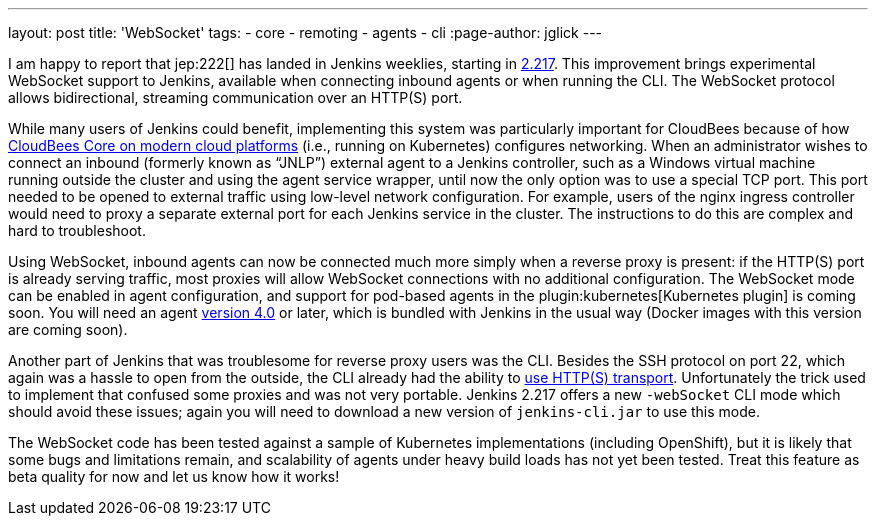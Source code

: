 ---
layout: post
title: 'WebSocket'
tags:
- core
- remoting
- agents
- cli
:page-author: jglick
---

I am happy to report that jep:222[] has landed in Jenkins weeklies,
starting in link:/changelog/#v2.217[2.217].
This improvement brings experimental WebSocket support to Jenkins,
available when connecting inbound agents or when running the CLI.
The WebSocket protocol allows bidirectional, streaming communication over an HTTP(S) port.

While many users of Jenkins could benefit,
implementing this system was particularly important for CloudBees
because of how link:https://docs.cloudbees.com/docs/cloudbees-core/latest/[CloudBees Core on modern cloud platforms]
(i.e., running on Kubernetes) configures networking.
When an administrator wishes to connect an inbound (formerly known as “JNLP”) external agent to a Jenkins controller,
such as a Windows virtual machine running outside the cluster and using the agent service wrapper,
until now the only option was to use a special TCP port.
This port needed to be opened to external traffic using low-level network configuration.
For example, users of the nginx ingress controller
would need to proxy a separate external port for each Jenkins service in the cluster.
The instructions to do this are complex and hard to troubleshoot.

Using WebSocket, inbound agents can now be connected much more simply when a reverse proxy is present:
if the HTTP(S) port is already serving traffic,
most proxies will allow WebSocket connections with no additional configuration.
The WebSocket mode can be enabled in agent configuration,
and support for pod-based agents in the plugin:kubernetes[Kubernetes plugin] is coming soon.
You will need an agent link:https://github.com/jenkinsci/remoting/releases/tag/remoting-4.0[version 4.0] or later,
which is bundled with Jenkins in the usual way (Docker images with this version are coming soon).

Another part of Jenkins that was troublesome for reverse proxy users was the CLI.
Besides the SSH protocol on port 22, which again was a hassle to open from the outside,
the CLI already had the ability to link:/blog/2017/04/11/new-cli/[use HTTP(S) transport].
Unfortunately the trick used to implement that confused some proxies and was not very portable.
Jenkins 2.217 offers a new `-webSocket` CLI mode which should avoid these issues;
again you will need to download a new version of `jenkins-cli.jar` to use this mode.

The WebSocket code has been tested against a sample of Kubernetes implementations (including OpenShift),
but it is likely that some bugs and limitations remain,
and scalability of agents under heavy build loads has not yet been tested.
Treat this feature as beta quality for now and let us know how it works!
